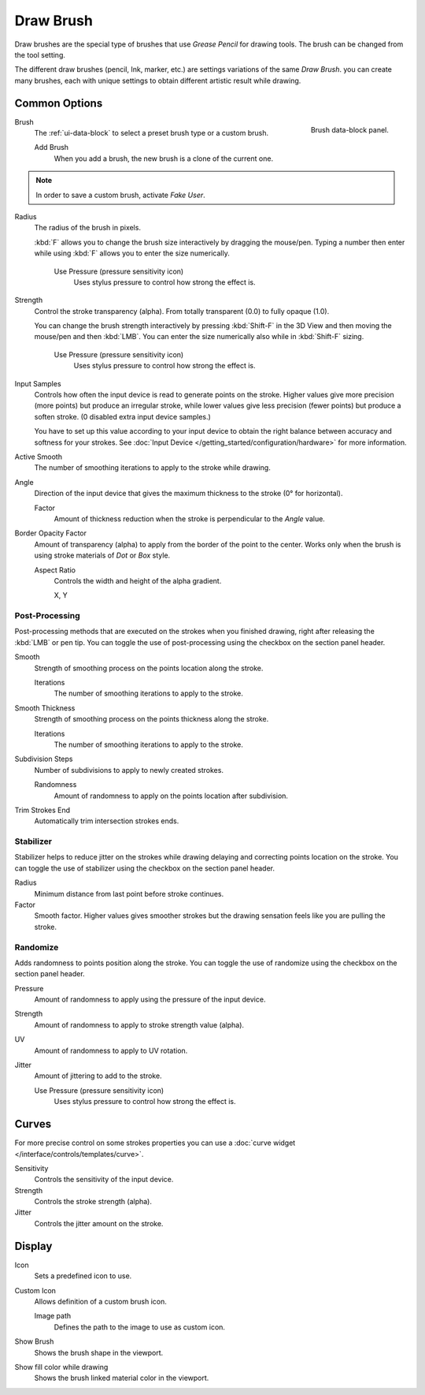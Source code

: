 
**********
Draw Brush
**********

Draw brushes are the special type of brushes that use *Grease Pencil* for drawing tools.
The brush can be changed from the tool setting.

The different draw brushes (pencil, Ink, marker, etc.) are settings variations of the same *Draw Brush*.
you can create many brushes, each with unique settings
to obtain different artistic result while drawing.


Common Options
==============

.. figure:: /images/grease-pencil_modes_draw_brushes_draw-brush-data-block.png
   :align: right

   Brush data-block panel.

Brush
   The :ref:`ui-data-block` to select a preset brush type or a custom brush.

   Add Brush
      When you add a brush, the new brush is a clone of the current one.

.. note::

   In order to save a custom brush, activate *Fake User*.

Radius
   The radius of the brush in pixels.

   :kbd:`F` allows you to change the brush size interactively by dragging the mouse/pen.
   Typing a number then enter while using :kbd:`F` allows you to enter the size numerically.

      Use Pressure (pressure sensitivity icon)
         Uses stylus pressure to control how strong the effect is.

Strength
   Control the stroke transparency (alpha).
   From totally transparent (0.0) to fully opaque (1.0).

   You can change the brush strength interactively by pressing :kbd:`Shift-F`
   in the 3D View and then moving the mouse/pen and then :kbd:`LMB`.
   You can enter the size numerically also while in :kbd:`Shift-F` sizing.

      Use Pressure (pressure sensitivity icon)
         Uses stylus pressure to control how strong the effect is.

Input Samples
   Controls how often the input device is read to generate points on the stroke.
   Higher values give more precision (more points) but produce an irregular stroke,
   while lower values give less precision (fewer points) but produce a soften stroke.
   (0 disabled extra input device samples.)

   You have to set up this value according to your input device to obtain
   the right balance between accuracy and softness for your strokes.
   See :doc:`Input Device </getting_started/configuration/hardware>` for more information.

Active Smooth
   The number of smoothing iterations to apply to the stroke while drawing.

Angle
   Direction of the input device that gives the maximum thickness to the stroke (0° for horizontal).

   Factor
      Amount of thickness reduction when the stroke is perpendicular to the *Angle* value.

Border Opacity Factor
   Amount of transparency (alpha) to apply from the border of the point to the center.
   Works only when the brush is using stroke materials of *Dot* or *Box* style.

   Aspect Ratio
      Controls the width and height of the alpha gradient.

      X, Y


Post-Processing
---------------

Post-processing methods that are executed on the strokes
when you finished drawing, right after releasing the :kbd:`LMB` or pen tip.
You can toggle the use of post-processing using the checkbox on the section panel header.

Smooth
   Strength of smoothing process on the points location along the stroke.

   Iterations
      The number of smoothing iterations to apply to the stroke.

Smooth Thickness
   Strength of smoothing process on the points thickness along the stroke.

   Iterations
      The number of smoothing iterations to apply to the stroke.

Subdivision Steps
   Number of subdivisions to apply to newly created strokes.

   Randomness
      Amount of randomness to apply on the points location after subdivision.

Trim Strokes End
   Automatically trim intersection strokes ends.


.. _grease-pencil-draw-brushes-stabilizer:

Stabilizer
----------

Stabilizer helps to reduce jitter on the strokes while drawing
delaying and correcting points location on the stroke.
You can toggle the use of stabilizer using the checkbox on the section panel header.

Radius
   Minimum distance from last point before stroke continues.
Factor
   Smooth factor. Higher values gives smoother strokes but the drawing
   sensation feels like you are pulling the stroke.


Randomize
---------

Adds randomness to points position along the stroke.
You can toggle the use of randomize using the checkbox on the section panel header.

Pressure
   Amount of randomness to apply using the pressure of the input device.
Strength
   Amount of randomness to apply to stroke strength value (alpha).
UV
   Amount of randomness to apply to UV rotation.
Jitter
   Amount of jittering to add to the stroke.

   Use Pressure (pressure sensitivity icon)
      Uses stylus pressure to control how strong the effect is.


Curves
======

For more precise control on some strokes properties you can use
a :doc:`curve widget </interface/controls/templates/curve>`.

Sensitivity
   Controls the sensitivity of the input device.
Strength
   Controls the stroke strength (alpha).
Jitter
   Controls the jitter amount on the stroke.


Display
=======

Icon
   Sets a predefined icon to use.
Custom Icon
   Allows definition of a custom brush icon.

   Image path
      Defines the path to the image to use as custom icon.

Show Brush
   Shows the brush shape in the viewport.
Show fill color while drawing
   Shows the brush linked material color in the viewport.
